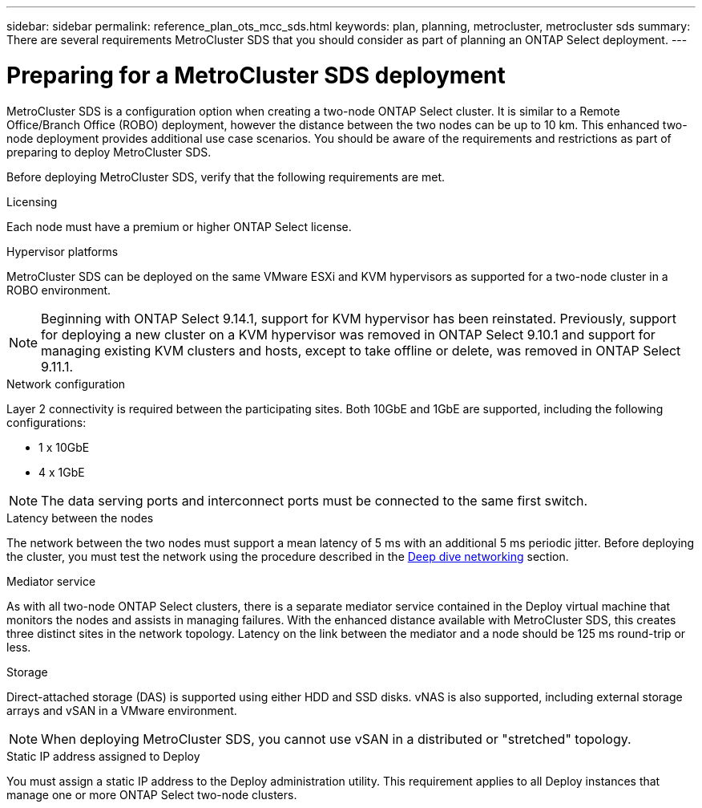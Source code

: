 ---
sidebar: sidebar
permalink: reference_plan_ots_mcc_sds.html
keywords: plan, planning, metrocluster, metrocluster sds
summary: There are several requirements MetroCluster SDS that you should consider as part of planning an ONTAP Select deployment.
---

= Preparing for a MetroCluster SDS deployment
:hardbreaks:
:nofooter:
:icons: font
:linkattrs:
:imagesdir: ./media/

[.lead]
MetroCluster SDS is a configuration option when creating a two-node ONTAP Select cluster. It is similar to a Remote Office/Branch Office (ROBO) deployment, however the distance between the two nodes can be up to 10 km. This enhanced two-node deployment provides additional use case scenarios. You should be aware of the requirements and restrictions as part of preparing to deploy MetroCluster SDS.

Before deploying MetroCluster SDS, verify that the following requirements are met.

.Licensing

Each node must have a premium or higher ONTAP Select license.

.Hypervisor platforms

MetroCluster SDS can be deployed on the same VMware ESXi and KVM hypervisors as supported for a two-node cluster in a ROBO environment.

[NOTE]
====
Beginning with ONTAP Select 9.14.1, support for KVM hypervisor has been reinstated. Previously, support for deploying a new cluster on a KVM hypervisor was removed in ONTAP Select 9.10.1 and support for managing existing KVM clusters and hosts, except to take offline or delete, was removed in ONTAP Select 9.11.1.
====

.Network configuration

Layer 2 connectivity is required between the participating sites. Both 10GbE and 1GbE are supported, including the following configurations:

* 1 x 10GbE
* 4 x 1GbE

[NOTE]
The data serving ports and interconnect ports must be connected to the same first switch.

.Latency between the nodes

The network between the two nodes must support a mean latency of 5 ms with an additional 5 ms periodic jitter. Before deploying the cluster, you must test the network using the procedure described in the link:concept_nw_concepts_chars.html[Deep dive networking] section.

.Mediator service

As with all two-node ONTAP Select clusters, there is a separate mediator service contained in the Deploy virtual machine that monitors the nodes and assists in managing failures. With the enhanced distance available with MetroCluster SDS, this creates three distinct sites in the network topology. Latency on the link between the mediator and a node should be 125 ms round-trip or less.

.Storage

Direct-attached storage (DAS) is supported using either HDD and SSD disks. vNAS is also supported, including external storage arrays and vSAN in a VMware environment.

[NOTE]
When deploying MetroCluster SDS, you cannot use vSAN in a distributed or "stretched" topology.

.Static IP address assigned to Deploy

You must assign a static IP address to the Deploy administration utility. This requirement applies to all Deploy instances that manage one or more ONTAP Select two-node clusters.

// 2023-09-26, ONTAPDOC-1204